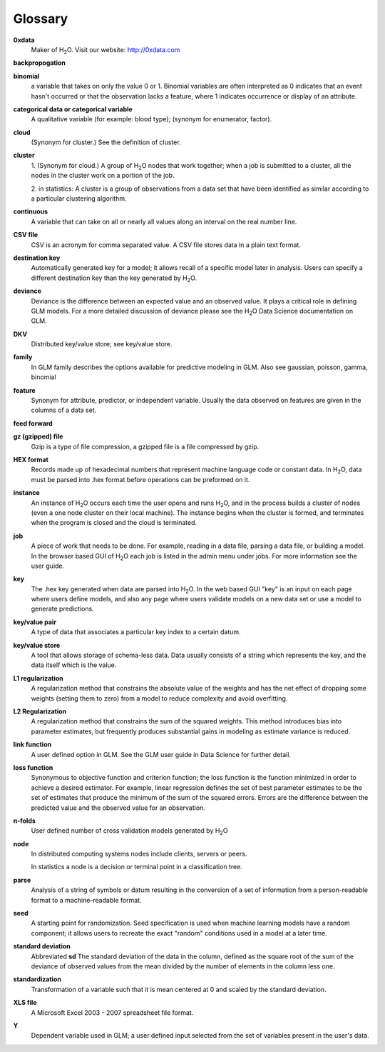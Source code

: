 .. -*- mode: rst -*-

.. _glossary:


Glossary
========

.. glossary::

**0xdata**
  Maker of H\ :sub:`2`\ O. Visit our website: http://0xdata.com

**backpropogation** 


**binomial**
  a variable that takes on only the value 0 or 1. Binomial variables
  are often interpreted as 0 indicates that an event hasn't occurred
  or that the observation lacks a feature, where 1 indicates occurrence
  or display of an attribute.  

**categorical data or categorical variable**
  A qualitative variable (for example: blood type); (synonym for
  enumerator, factor).  

**cloud**
  (Synonym for cluster.)  See the definition of cluster. 

**cluster**
  1. (Synonym for cloud.)  A group of H\ :sub:`2`\ O nodes that work together; when a
  job is submitted to a cluster, all the nodes in the cluster work on
  a portion of the job. 

  2. in statistics: A cluster is a  group of
  observations from a data set that have been identified as 
  similar according to a particular clustering algorithm.

**continuous** 
  A variable that can take on all or nearly all values along an
  interval on the real number line. 


**CSV file**
  CSV is an acronym for comma separated value. A CSV file stores
  data in a plain text format. 

**destination key**   
  Automatically generated key for a model; it allows recall of a
  specific model later in analysis. Users can specify a
  different destination key than the key generated by H\ :sub:`2`\ O. 

**deviance** 
  Deviance is the difference between an expected value and an observed value. 
  It plays a critical role in defining GLM models. For a more detailed
  discussion of deviance please see the H\ :sub:`2`\ O Data Science documentation
  on GLM. 

**DKV**
  Distributed key/value store; see key/value store.

**family**
  In GLM family describes the options available for predictive
  modeling in GLM. Also see gaussian, poisson, gamma, binomial
   
**feature**
  Synonym for attribute, predictor, or independent variable. Usually
  the data observed on features are given in the columns of a data
  set.  

**feed forward**

**gz (gzipped) file**
  Gzip is a type of file compression, a gzipped file is a file
  compressed by gzip.   

**HEX format**
  Records made up of hexadecimal numbers that represent machine
  language code or constant data. In H\ :sub:`2`\ O, data must be parsed into 
  .hex format before operations can be preformed on it.   

**instance**
  An instance of H\ :sub:`2`\ O occurs each time the user opens and runs H\ :sub:`2`\ O, and
  in the   process builds a cluster of nodes (even a one 
  node cluster on their local machine). The instance begins when the
  cluster is formed, and terminates when the program is closed 
  and the cloud is terminated.

**job**
  A piece of work that needs to be done. For example, reading
  in a data file, parsing a data file, or building a model. In the
  browser based GUI of H\ :sub:`2`\ O each job is listed in the admin menu under
  jobs. For more information see the user guide. 

**key**
  The .hex key generated when data are parsed into
  H\ :sub:`2`\ O. In the web based GUI "key" is an input on each page where users
  define models, and also any page where users validate models on a
  new data set or use a model to generate predictions.    

**key/value pair**
  A type of data that associates a particular key index to a
  certain datum.  

**key/value store**
  A tool that allows storage of schema-less data. Data usually
  consists of a string which represents the key, and the data itself
  which is the value.

**L1 regularization** 
  A regularization method that constrains the absolute value of the weights and
  has the net effect of dropping some weights (setting them to zero) from a model
  to reduce complexity and avoid overfitting. 

**L2 Regularization** 
  A regularization method that constrains the sum of the squared
  weights. This method introduces bias into parameter estimates, but
  frequently produces substantial gains in modeling as estimate variance is
  reduced.

**link function** 
  A user defined option in GLM. See the GLM user guide in Data Science
  for further detail. 

**loss function**
  Synonymous to objective function and criterion function; the loss function is the     function minimized in order to achieve a desired estimator. For example, linear regression defines the set of best parameter estimates to be the set of estimates that produce the minimum of the sum of the squared errors. Errors are the difference between the predicted value and the observed value for an observation.  

**n-folds** 
  User defined number of cross validation models generated by H\ :sub:`2`\ O

**node**
  In distributed computing systems nodes include clients,
  servers or peers. 
  
  In statistics a node is a decision or terminal point in a
  classification tree.

**parse**
  Analysis of a string of symbols or datum resulting in the
  conversion of a set of information from a person-readable
  format to a machine-readable format.


**seed**
  A starting point for randomization. Seed specification is used when
  machine learning models have a random component; it allows users to
  recreate the exact "random" conditions used in a model at a later
  time. 

**standard deviation**
  Abbreviated **sd**
  The standard deviation of the data in the column, defined as the
  square root of the sum of the deviance of observed values from the
  mean divided by the number of elements in the column less one.
   

**standardization**
  Transformation of a variable such that it is mean centered at 0 and
  scaled by the standard deviation.

**XLS file**
  A Microsoft Excel 2003 - 2007 spreadsheet file format. 

**Y**
  Dependent variable used in GLM; a user defined input selected
  from the set of variables present in the user's data. 
